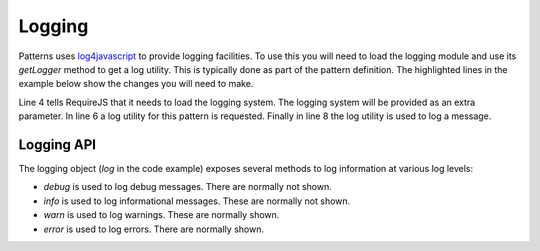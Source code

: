 Logging
=======

Patterns uses `log4javascript <http://log4javascript.org/>`_ to provide logging
facilities. To use this you will need to load the logging module and use
its `getLogger` method to get a log utility. This is typically done as part
of the pattern definition. The highlighted lines in the example below show the
changes you will need to make.

.. code-block:: javascript
   :linenos:
   :emphasize-lines: 4,5,6,8

   define([
       'require'
       '../patterns',
       '../logging',
   ], function(require, patterns, logging) {
      var log = logging.getLogger("mypattern");
      ...
      log.info("Hello, world");
      ...
   });

Line 4 tells RequireJS that it needs to load the logging system. The logging
system will be provided as an extra parameter. In line 6 a log utility for
this pattern is requested. Finally in line 8 the log utility is used to log
a message.


Logging API
-----------

.. js:attribute:: logging.Level

   The log4javascript Level object which defines all available logging levels.


.. js:function:: logging.setEnabled(enabled)

   :param boolean enabled: flag indicating if logging should be enabled

   This function disables or enables all logging functionality.


.. js:function:: logging.setLevel(level)

   :param level: new logging level

   Use this function to change the root logging level. The default level is INFO. To
   change the level to DEBUG you can use this:

   .. code-block:: javascript

      logging.setLevel(logging.Level.DEBUG);

   Please note that this only changes the root logging level. You can set a
   different logging for individual lggers as well:

   .. code-block:: javascript

      var log = logging.getLogger("mypattern");
      log.setLevel(logging.Level.DEBUG);


.. js:function:: logging.getLogger(name)

   :param string name: name of the logger
   :returns: a log4javascript logger instance

   Retrieve, and optionally create, a named logger instance.


The logging object (`log` in the code example) exposes several methods to log
information at various log levels: 

* `debug` is used to log debug messages. There are normally not shown.
* `info` is used to log informational messages. These are normally not shown.
* `warn` is used to log warnings. These are normally shown.
* `error` is used to log errors. There are normally shown.

